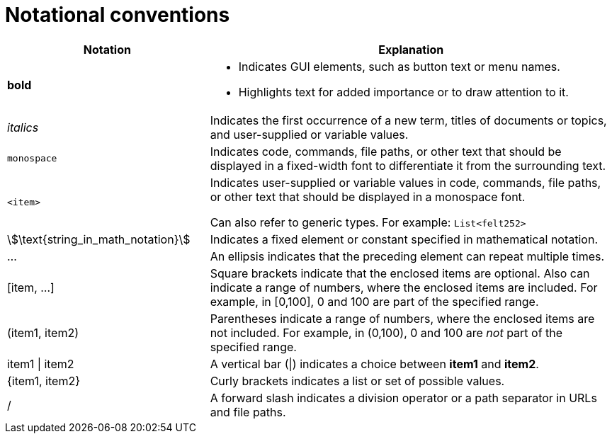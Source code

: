 [id="notational-conventions"]
= Notational conventions

[cols="1,2", stripes=even]
|===
| Notation | Explanation

| *bold* a| * Indicates GUI elements, such as button text or menu names.
* Highlights text for added importance or to draw attention to it.

| _italics_
| Indicates the first occurrence of a new term, titles of documents or topics, and user-supplied or variable values.

| `monospace` | Indicates code, commands, file paths, or other text that should be displayed in a fixed-width font to differentiate it from the surrounding text.

| `<item>`
| Indicates user-supplied or variable values in code, commands, file paths, or other text that should be displayed in a monospace font.

Can also refer to generic types. For example: `List<felt252>`

| stem:[\text{string_in_math_notation}]
| Indicates a fixed element or constant specified in mathematical notation.

| ...
| An ellipsis indicates that the preceding element can repeat multiple times.

| [item, ...]
a| Square brackets indicate that the enclosed items are optional. Also can indicate a range of numbers, where the enclosed items are included. For example, in [0,100], 0 and 100 are part of the specified range.

a| (item1, item2)
| Parentheses indicate a range of numbers, where the enclosed items are not included. For example, in (0,100), 0 and 100 are _not_ part of the specified range.

| item1 \| item2
| A vertical bar (\|) indicates a choice between *item1* and *item2*.

a| +{item1, item2}+
| Curly brackets indicates a list or set of possible values.

| /
| A forward slash indicates a division operator or a path separator in URLs and file paths.


|===
